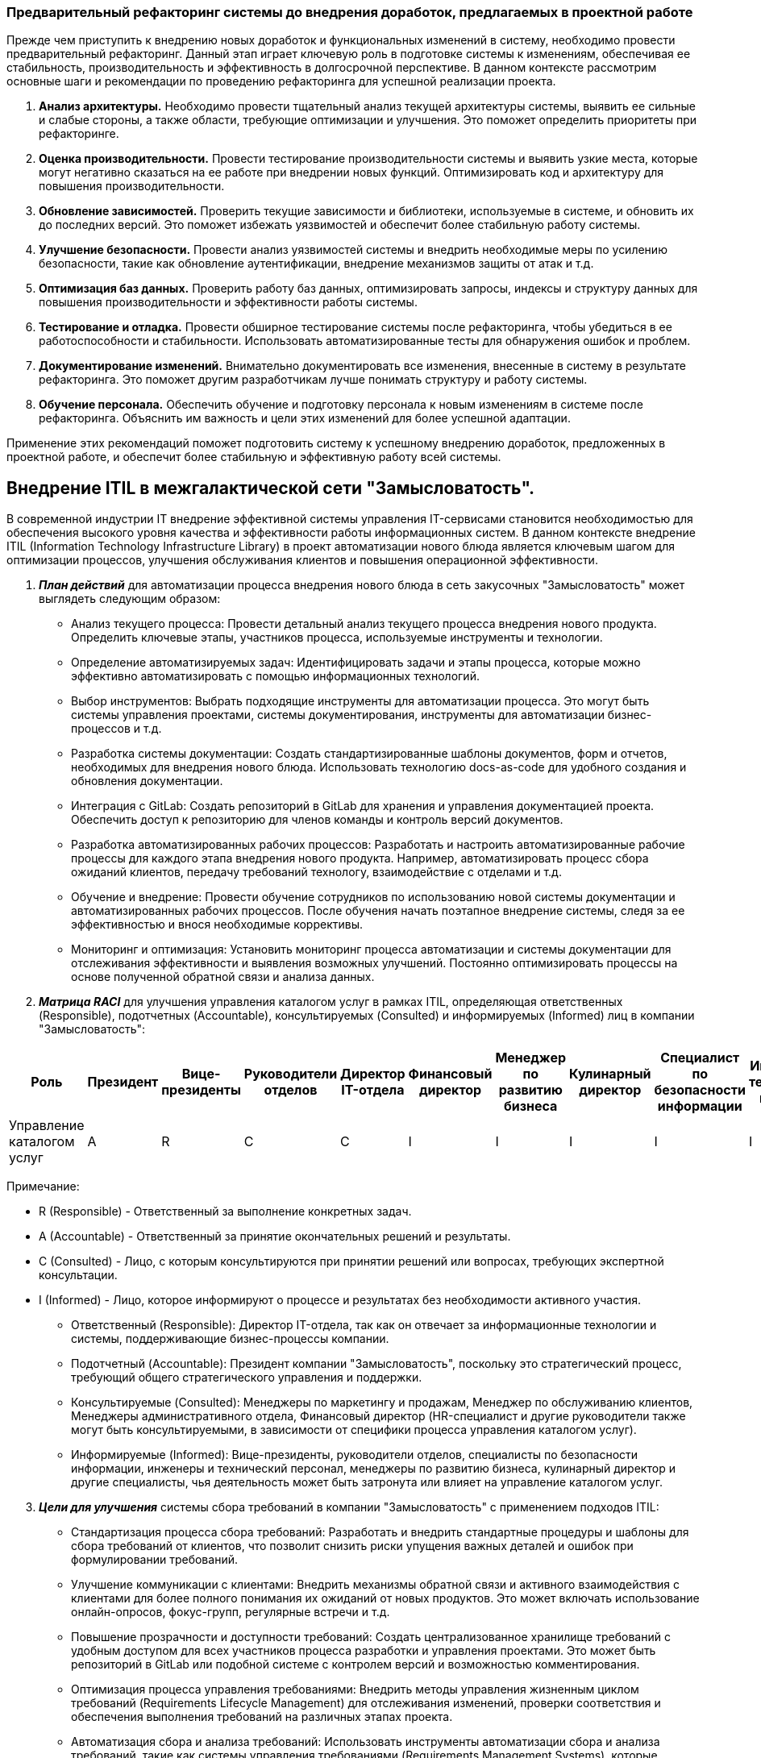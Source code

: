 === Предварительный рефакторинг системы до внедрения доработок, предлагаемых в проектной работе

Прежде чем приступить к внедрению новых доработок и функциональных
изменений в систему, необходимо провести предварительный рефакторинг.
Данный этап играет ключевую роль в подготовке системы к изменениям,
обеспечивая ее стабильность, производительность и эффективность в
долгосрочной перспективе. В данном контексте рассмотрим основные шаги и
рекомендации по проведению рефакторинга для успешной реализации проекта.


. *Анализ архитектуры.* Необходимо провести тщательный анализ текущей
архитектуры системы, выявить ее сильные и слабые стороны, а также
области, требующие оптимизации и улучшения. Это поможет определить
приоритеты при рефакторинге.
. *Оценка производительности.* Провести тестирование производительности
системы и выявить узкие места, которые могут негативно сказаться на ее
работе при внедрении новых функций. Оптимизировать код и архитектуру для
повышения производительности.
. *Обновление зависимостей.* Проверить текущие зависимости и библиотеки,
используемые в системе, и обновить их до последних версий. Это поможет
избежать уязвимостей и обеспечит более стабильную работу системы.
. *Улучшение безопасности.* Провести анализ уязвимостей системы и
внедрить необходимые меры по усилению безопасности, такие как обновление
аутентификации, внедрение механизмов защиты от атак и т.д.
. *Оптимизация баз данных.* Проверить работу баз данных, оптимизировать
запросы, индексы и структуру данных для повышения производительности и
эффективности работы системы.
. *Тестирование и отладка.* Провести обширное тестирование системы после
рефакторинга, чтобы убедиться в ее работоспособности и стабильности.
Использовать автоматизированные тесты для обнаружения ошибок и проблем.
. *Документирование изменений.* Внимательно документировать все
изменения, внесенные в систему в результате рефакторинга. Это поможет
другим разработчикам лучше понимать структуру и работу системы.
. *Обучение персонала.* Обеспечить обучение и подготовку персонала к
новым изменениям в системе после рефакторинга. Объяснить им важность и
цели этих изменений для более успешной адаптации.

Применение этих рекомендаций поможет подготовить систему к успешному
внедрению доработок, предложенных в проектной работе, и обеспечит более
стабильную и эффективную работу всей системы.



== Внедрение ITIL в межгалактической сети "Замысловатость".

В современной индустрии IT внедрение эффективной системы управления IT-сервисами становится необходимостью для обеспечения высокого уровня качества и эффективности работы информационных систем. В данном контексте внедрение ITIL (Information Technology Infrastructure Library) в проект автоматизации нового блюда является ключевым шагом для оптимизации процессов, улучшения обслуживания клиентов и повышения операционной эффективности.


. *_План действий_* для автоматизации процесса внедрения нового блюда в сеть закусочных "Замысловатость" может выглядеть следующим образом:

   * Анализ текущего процесса: Провести детальный анализ текущего процесса внедрения нового продукта. Определить ключевые этапы, участников процесса, используемые инструменты и технологии.

   * Определение автоматизируемых задач: Идентифицировать задачи и этапы процесса, которые можно эффективно автоматизировать с помощью информационных технологий.

   * Выбор инструментов: Выбрать подходящие инструменты для автоматизации процесса. Это могут быть системы управления проектами, системы документирования, инструменты для автоматизации бизнес-процессов и т.д.

   * Разработка системы документации: Создать стандартизированные шаблоны документов, форм и отчетов, необходимых для внедрения нового блюда. Использовать технологию docs-as-code для удобного создания и обновления документации.

   * Интеграция с GitLab: Создать репозиторий в GitLab для хранения и управления документацией проекта. Обеспечить доступ к репозиторию для членов команды и контроль версий документов.

   * Разработка автоматизированных рабочих процессов: Разработать и настроить автоматизированные рабочие процессы для каждого этапа внедрения нового продукта. Например, автоматизировать процесс сбора ожиданий клиентов, передачу требований технологу, взаимодействие с отделами и т.д.

   * Обучение и внедрение: Провести обучение сотрудников по использованию новой системы документации и автоматизированных рабочих процессов. После обучения начать поэтапное внедрение системы, следя за ее эффективностью и внося необходимые коррективы.

   * Мониторинг и оптимизация: Установить мониторинг процесса автоматизации и системы документации для отслеживания эффективности и выявления возможных улучшений. Постоянно оптимизировать процессы на основе полученной обратной связи и анализа данных.


. *_Матрица RACI_* для улучшения управления каталогом услуг в рамках ITIL,
определяющая ответственных (Responsible), подотчетных (Accountable),
консультируемых (Consulted) и информируемых (Informed) лиц в компании
"Замысловатость":

[width="99%",cols="12%,7%,8%,9%,6%,8%,7%,8%,8%,8%,8%,11%",options="header",]
|===
|*Роль* |*Президент* |*Вице-президенты* |*Руководители отделов*
|*Директор IT-отдела* |*Финансовый директор* |*Менеджер по развитию
бизнеса* |*Кулинарный директор* |*Специалист по безопасности информации*
|*Инженеры и технический персонал* |*Менеджеры по работе с клиентами*
|*Менеджеры административного отдела*
|Управление каталогом услуг |A |R |C |C |I |I |I |I |I |I |I
|===

Примечание:

* R (Responsible)  - Ответственный за выполнение конкретных задач.
* A (Accountable) - Ответственный за принятие окончательных решений и
результаты.
* C (Consulted) - Лицо, с которым консультируются при принятии решений
или вопросах, требующих экспертной консультации.
* I (Informed) - Лицо, которое информируют о процессе и результатах без
необходимости активного участия.


** Ответственный (Responsible): Директор IT-отдела, так как он отвечает
за информационные технологии и системы, поддерживающие бизнес-процессы
компании.
** Подотчетный (Accountable): Президент компании "Замысловатость",
поскольку это стратегический процесс, требующий общего стратегического
управления и поддержки.
** Консультируемые (Consulted): Менеджеры по маркетингу и продажам,
Менеджер по обслуживанию клиентов, Менеджеры административного отдела,
Финансовый директор (HR-специалист и другие руководители также могут
быть консультируемыми, в зависимости от специфики процесса управления
каталогом услуг).
** Информируемые (Informed): Вице-президенты, руководители отделов,
специалисты по безопасности информации, инженеры и технический персонал,
менеджеры по развитию бизнеса, кулинарный директор и другие специалисты,
чья деятельность может быть затронута или влияет на управление каталогом
услуг.

[arabic, start=3]
. *_Цели для улучшения_* системы сбора требований в компании "Замысловатость" с применением подходов ITIL:

   * Стандартизация процесса сбора требований: Разработать и внедрить стандартные процедуры и шаблоны для сбора требований от клиентов, что позволит снизить риски упущения важных деталей и ошибок при формулировании требований.

   * Улучшение коммуникации с клиентами: Внедрить механизмы обратной связи и активного взаимодействия с клиентами для более полного понимания их ожиданий от новых продуктов. Это может включать использование онлайн-опросов, фокус-групп, регулярные встречи и т.д.

   * Повышение прозрачности и доступности требований: Создать централизованное хранилище требований с удобным доступом для всех участников процесса разработки и управления проектами. Это может быть репозиторий в GitLab или подобной системе с контролем версий и возможностью комментирования.

   * Оптимизация процесса управления требованиями: Внедрить методы управления жизненным циклом требований (Requirements Lifecycle Management) для отслеживания изменений, проверки соответствия и обеспечения выполнения требований на различных этапах проекта.

   * Автоматизация сбора и анализа требований: Использовать инструменты автоматизации сбора и анализа требований, такие как системы управления требованиями (Requirements Management Systems), которые позволят упростить процесс сбора, оценки приоритетов и управления изменениями.

   * Обучение и поддержка персонала: Провести обучение сотрудников по методикам сбора требований в соответствии с ITIL, а также обучение использованию новых инструментов и подходов. Обеспечить постоянную поддержку и консультации по вопросам сбора требований.

   * Мониторинг и анализ результатов: Установить метрики и KPI для оценки эффективности процесса сбора требований и регулярно проводить анализ результатов для выявления улучшений и корректировки стратегии сбора требований.

Цели выше помогут улучшить процесс сбора требований в компании "Замысловатость", повысить качество и точность требований, сократить время на согласование и улучшить коммуникацию с клиентами и внутренними участниками проектов.

[arabic, start=4]
. *_Дорожная карта:_* +
*Фаза 1: Анализ текущего процесса и определение целей* 

    * Анализ текущего процесса: Провести детальный анализ текущего процесса сбора требований, выявить основные проблемы, участников процесса и используемые инструменты.

    * Определение целей улучшения: Сформулировать цели и ожидаемые результаты от улучшения процесса сбора требований (например, повышение качества требований, сокращение времени на сбор и согласование требований и т.д.).

*Фаза 2: Выбор инструментов и подготовка к внедрению*

    * Выбор инструментов: Выбрать подходящие инструменты для автоматизации и улучшения процесса сбора требований (например, систему управления требованиями, систему документации и т.д.).

* Подготовка к внедрению: Подготовить необходимые ресурсы, провести обучение сотрудников по новым инструментам и методикам сбора требований.

*Фаза 3: Внедрение улучшений*

   * Стандартизация процесса сбора требований: Разработать и внедрить стандартные процедуры и шаблоны для сбора требований от клиентов.

   * Автоматизация сбора и анализа требований: Внедрить инструменты автоматизации сбора и анализа требований для упрощения процесса, уменьшения ошибок и повышения эффективности.

*Фаза 4: Обучение и поддержка*

   * Обучение сотрудников: Провести обучение сотрудников по новым процедурам и инструментам сбора требований.

   * Поддержка и консультации: Обеспечить постоянную поддержку и консультации для сотрудников по вопросам сбора требований и использованию новых инструментов.

*Быстрые победы:*

   * Создание стандартизированных шаблонов для сбора требований.
   * Внедрение системы управления требованиями с базовыми функциями.
   * Проведение обучающего вебинара по новым методикам сбора требований.

[arabic, start=5]
. *_Метрики (KPI),_* которые могут быть использованы для измерения
прогресса во время внедрения системы сбора требований в
рамках ITIL, включают:

    * *Время сбора и согласования требований*: Метрика, отражающая среднее время, затраченное на сбор требований от клиентов и на их согласование с участниками проекта. Уменьшение этого времени свидетельствует об улучшении процесса.

   * *Точность требований:* Процент требований, которые были собраны без ошибок или упущений. Это позволяет оценить качество собранных требований и их пригодность для дальнейшей работы.

   * *Уровень удовлетворенности клиентов:* Оценка удовлетворенности клиентов процессом сбора требований и качеством полученных результатов. Это можно измерять через опросы, обратную связь или другие методы.

   * *Количество ошибок и изменений:* Количество обнаруженных ошибок или несоответствий в собранных требованиях, а также количество изменений требований после их согласования. Низкое количество ошибок и изменений свидетельствует об эффективности процесса.

   * *Процент автоматизации:* Доля процесса сбора требований, которая была автоматизирована с помощью инструментов и систем. Увеличение этого показателя может говорить о повышении эффективности и скорости процесса.

   * *Степень соответствия требований бизнес-задачам:* Оценка того, насколько собранные требования соответствуют бизнес-задачам и целям проекта. Это позволяет оценить эффективность сбора требований с точки зрения их реальной ценности для бизнеса.

   * *Процент использования стандартных шаблонов:* Доля требований, которые были собраны с использованием стандартных шаблонов и процедур. Это позволяет оценить уровень стандартизации и эффективности процесса.

  *  *Уровень обученности персонала:* Оценка уровня знаний и навыков сотрудников по методикам сбора требований в рамках ITIL. Высокий уровень обученности может способствовать повышению качества собранных требований и уменьшению времени на сбор.

  === Список рекомендаций для команды разработки по внедрению процесса документирования на проекте.

Для обеспечения более эффективного и структурированного подхода к
разработке проекта, необходимо внедрить процесс документирования.
Документация играет ключевую роль в понимании и поддержке проекта как
внутри команды разработки, так и среди заинтересованных сторон. В данном
разделе предоставлю список рекомендаций для команды разработки по
успешному внедрению процесса документирования на проекте.



=== Список рекомендаций по внедрению процесса документирования на проекте:

[arabic]
. *Определите цели документирования.* Четко определите цели и область
применения документации. Это поможет сосредоточиться на ключевых
аспектах проекта и избежать излишней детализации.
. *Выберите подходящие инструменты.* Используйте соответствующие
инструменты для создания и управления документацией. Рекомендуется
рассмотреть использование технологии docs-as-code, которая позволяет
создавать документацию как код, используя разметку вроде Markdown. Это
делает процесс документирования более гибким, автоматизированным и легко
масштабируемым.
. *Установите стандарты документирования.* Разработайте и внедрите
стандарты документирования, включая форматы, структуру документов,
обозначения и т.д. Используйте GitLab для хранения и управления
документацией, создавая отдельный репозиторий для документации проекта.
. *Документируйте весь жизненный цикл проекта.* Включите в документацию
все этапы жизненного цикла проекта, начиная от исходных требований и
планирования, до проектирования, разработки, тестирования и
сопровождения. Используйте возможности GitLab для создания веток и
коммитов, отражающих изменения в документации на разных этапах проекта.
. *Обеспечьте актуальность и регулярное обновление документации.*
Поддерживайте документацию в актуальном состоянии, обновляйте ее при
внесении изменений в проекте и регулярно проводите аудит документации
для выявления устаревших или неактуальных данных. Используйте
возможности GitLab для управления версиями документации и отслеживания
изменений.
. *Обучите команду.* Проведите обучение членов команды по принципам и
методикам документирования, а также по использованию технологии
docs-as-code и GitLab для документации проекта. Объясните важность этих
инструментов для улучшения процесса разработки и поддержки проекта.
. *Уделяйте внимание качеству документации.* Проверяйте качество
документации на соответствие стандартам, ясность, полноту и корректность
информации. При необходимости проводите ревизии и исправления, используя
механизмы комментариев и обсуждений в GitLab.
. *Используйте документацию как ресурс для обучения и решения проблем.*
Документация должна быть не только инструментом передачи информации, но
и ресурсом для обучения новых участников команды и решения возникающих
проблем и вопросов. Используйте GitLab для создания вики-страниц,
обсуждений и запросов на объединение изменений (merge requests) для
совместной работы над документацией и ее улучшениями.



